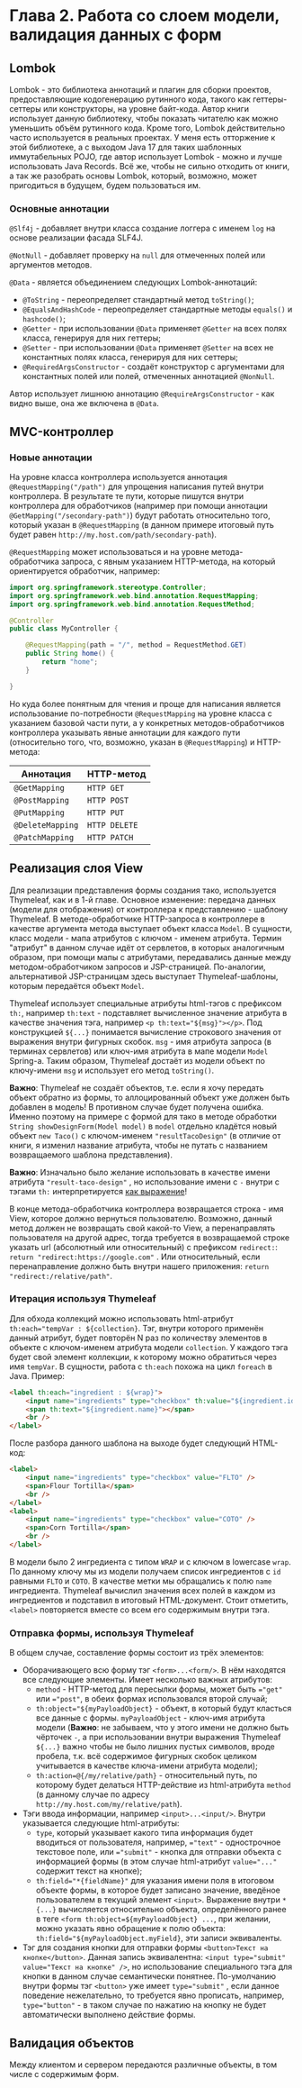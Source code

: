 * Глава 2. Работа со слоем модели, валидация данных с форм

** Lombok

Lombok - это библиотека аннотаций и плагин для сборки проектов, предоставляющие кодогенерацию рутинного кода, такого как геттеры-сеттеры или конструкторы, на уровне байт-кода. Автор книги использует данную библиотеку, чтобы показать читателю как можно уменьшить объём рутинного кода. Кроме того, Lombok действительно часто используется в реальных проектах. У меня есть отторжение к этой библиотеке, а с выходом Java 17 для таких шаблонных иммутабельных POJO, где автор использует Lombok - можно и лучше использовать Java Records. Всё же, чтобы не сильно отходить от книги, а так же разобрать основы Lombok, который, возможно, может пригодиться в будущем, будем пользоваться им.

*** Основные аннотации

~@Slf4j~ - добавляет внутри класса создание логгера с именем =log= на основе реализации фасада SLF4J.

~@NotNull~ - добавляет проверку на =null= для отмеченных полей или аргументов методов.

~@Data~ - является объединением следующих Lombok-аннотаций:

- ~@ToString~ - переопределяет стандартный метод ~toString()~;
- ~@EqualsAndHashCode~ - переопределяет стандартные методы ~equals()~ и ~hashcode()~;
- ~@Getter~ - при использовании ~@Data~ применяет ~@Getter~ на всех полях класса, генерируя для них геттеры;
- ~@Setter~ - при использовании ~@Data~ применяет ~@Setter~ на всех не константных полях класса, генерируя для них сеттеры;
- ~@RequiredArgsConstructor~ - создаёт конструктор с аргументами для константных полей или полей, отмеченных аннотацией ~@NonNull~.

Автор использует лишнюю аннотацию ~@RequireArgsConstructor~ - как видно выше, она же включена в ~@Data~.

** MVC-контроллер

*** Новые аннотации

На уровне класса контроллера используется аннотация ~@RequestMapping("/path")~ для упрощения написания путей внутри контроллера. В результате те пути, которые пишутся внутри контроллера для обработчиков (например при помощи аннотации ~@GetMapping("/secondary-path")~) будут работать относительно того, который указан в ~@RequestMapping~ (в данном примере итоговый путь будет равен =http://my.host.com/path/secondary-path=).

~@RequestMapping~ может использоваться и на уровне метода-обработчика запроса, с явным указанием HTTP-метода, на который ориентируется обработчик, например:

#+begin_src java
import org.springframework.stereotype.Controller;
import org.springframework.web.bind.annotation.RequestMapping;
import org.springframework.web.bind.annotation.RequestMethod;

@Controller
public class MyController {

    @RequestMapping(path = "/", method = RequestMethod.GET)
    public String home() {
        return "home";
    }
    
}
#+end_src

Но куда более понятным для чтения и проще для написания является использование по-потребности ~@RequestMapping~ на уровне класса с указанием базовой части пути, а у конкретных методов-обработчиков контроллера указывать явные аннотации для каждого пути (относительно того, что, возможно, указан в ~@RequestMapping~) и HTTP-метода:

| Аннотация        | HTTP-метод    |
|------------------|---------------|
| ~@GetMapping~    | =HTTP GET=    |
| ~@PostMapping~   | =HTTP POST=   |
| ~@PutMapping~    | =HTTP PUT=    |
| ~@DeleteMapping~ | =HTTP DELETE= |
| ~@PatchMapping~  | =HTTP PATCH=  |

** Реализация слоя View

Для реализации представления формы создания тако, используется Thymeleaf, как и в 1-й главе. Основное изменение:  передача данных (модели для отображения) от контроллера к представлению - шаблону Thymeleaf. В методе-обработчике HTTP-запроса в контроллере в качестве аргумента метода выступает объект класса ~Model~. В сущности, класс модели - мапа атрибутов с ключом - именем атрибута. Термин "атрибут" в данном случае идёт от сервлетов, в которых аналогичным образом, при помощи мапы с атрибутами, передавались данные между методом-обработчиком запросов и JSP-страницей. По-аналогии, альтернативой JSP-страницам здесь выступает Thymeleaf-шаблоны, которым передаётся объект ~Model~.

Thymeleaf использует специальные атрибуты html-тэгов с префиксом ~th:~, например ~th:text~ - подставляет вычисленное значение атрибута в качестве значения тэга, например ~<p th:text="${msg}"></p>~. Под конструкцией ~${...}~ понимается вычисление строкового значения от выражения внутри фигурных скобок. =msg= - имя атрибута запроса (в терминах сервлетов) или ключ-имя атрибута в мапе модели ~Model~ Spring-а. Таким образом, Thymeleaf достаёт из модели объект по ключу-имени =msg= и использует его метод ~toString()~.

*Важно*: Thymeleaf не создаёт объектов, т.е. если я хочу передать объект обратно из формы, то аллоцированный объект уже должен быть добавлен в модель! В противном случае будет получена ошибка. Именно поэтому на примере с формой для тако в методе обработки ~String showDesignForm(Model model)~ в =model= отдельно кладётся новый объект ~new Taco()~ с ключом-именем ="resultTacoDesign"= (в отличие от книги, я изменил название атрибута, чтобы не путать с названием возвращаемого шаблона представления).

*Важно*: Изначально было желание использовать в качестве имени атрибута ="result-taco-design"= , но использование имени с =-= внутри с тэгами ~th:~ интерпретируется [[https://readthefuckingmanual.net/error/6261][как выражение]]! 

В конце метода-обработчика контроллера возвращается строка - имя View, которое должно вернуться пользователю. Возможно, данный метод должен не возвращать свой какой-то View, а перенаправлять пользователя на другой адрес, тогда требуется в возвращаемой строке указать url (абсолютный или относительный) с префиксом =redirect:=: ~return "redirect:https://google.com"~ . Или относительный, если перенаправление должно быть внутри нашего приложения: ~return "redirect:/relative/path"~.

*** Итерация используя Thymeleaf

Для обхода коллекций можно использовать html-атрибут ~th:each="tempVar : ${collection}~. Тэг, внутри которого применён данный атрибут, будет повторён N раз по количеству элементов в объекте с ключом-именем атрибута модели =collection=. У каждого тэга будет свой элемент коллекции, к которому можно обратиться через имя =tempVar=. В сущности, работа с  ~th:each~ похожа на цикл =foreach= в Java. Пример:

#+begin_src html
<label th:each="ingredient : ${wrap}">
    <input name="ingredients" type="checkbox" th:value="${ingredient.id}" />
    <span th:text="${ingredient.name}"></span>
    <br />
</label>
#+end_src

После разбора данного шаблона на выходе будет следующий HTML-код:

#+begin_src html
<label>
    <input name="ingredients" type="checkbox" value="FLTO" />
    <span>Flour Tortilla</span>
    <br />
</label>
<label>
    <input name="ingredients" type="checkbox" value="COTO" />
    <span>Corn Tortilla</span>
    <br />
</label>
#+end_src

В модели было 2 ингредиента с типом =WRAP= и с ключом в lowercase =wrap=. По данному ключу мы из модели получаем список ингредиентов c =id= равными =FLTO= и =COTO=. В качестве метки мы обращались к полю =name= ингредиента. Thymeleaf вычислил значения всех полей в каждом из ингредиентов и подставил в итоговый HTML-документ. Стоит отметить, ~<label>~ повторяется вместе со всем его содержимым внутри тэга.

*** Отправка формы, используя Thymeleaf

В общем случае, составление формы состоит из трёх элементов:

- Оборачивающего всю форму тэг ~<form>...<form/>~. В нём находятся все следующие элементы. Имеет несколько важных атрибутов:
  + ~method~ - HTTP-метод для пересылки формы, может быть ~="get"~ или ~="post"~, в обеих формах использовался второй случай;
  + ~th:object="${myPayloadObject}~ - объект, в который будут класться все данные с формы. =myPayloadObject= - ключ-имя атрибута модели (*Важно*: не забываем, что у этого имени не должно быть чёрточек =-=, а при использовании внутри выражения Thymeleaf ~${...}~ важно чтобы не было лишних пустых символов, вроде пробела, т.к. всё содержимое фигурных скобок целиком учитывается в качестве ключа-имени атрибута модели);   
  + ~th:action=@{/my/relative/path}~ - относительный путь, по которому будет делаться HTTP-действие из html-атрибута =method= (в данному случае по адресу =http://my.host.com/my/relative/path=).

- Тэги ввода информации, например ~<input>...<input/>~. Внутри указывается следующие html-атрибуты: 
  + ~type~, который указывает какого типа информация будет вводиться от пользователя, например, ~="text"~ - однострочное текстовое поле, или ~="submit"~ - кнопка для отправки объекта с информацией формы (в этом случае html-атрибут ~value="..."~ содержит текст на кнопке); 
  + ~th:field="*{fieldName}"~ для указания имени поля в итоговом объекте формы, в которое будет записано значение, введёное пользователем в текущий элемент ~<input>~. Выражение внутри ~*{...}~ вычисляется относительно объекта, определённого ранее в теге ~<form th:object=${myPayloadObject} ...~, при желании, можно указать явно обращение к полю объекта: ~th:field="${myPayloadObject.myField}~, эти записи эквиваленты.

- Тэг для создания кнопки для отправки формы ~<button>Текст на кнопке</button>~. Данная запись эквивалентна: ~<input type="submit" value="Текст на кнопке" />~, но использование специального тэга для кнопки в данном случае семантически понятнее. По-умолчанию внутри формы тэг ~<button>~ уже имеет ~type="submit"~ , если данное поведение нежелательно, то требуется явно прописать, например, ~type="button"~ - в таком случае по нажатию на кнопку не будет автоматически выполнено действие формы.

** Валидация объектов

Между клиентом и сервером передаются различные объекты, в том числе с содержимым форм. 
